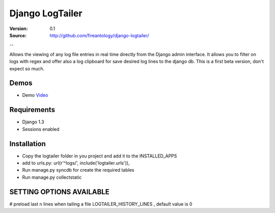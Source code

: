 =================================
Django LogTailer
=================================

:Version: 0.1
:Source: http://github.com/fireantology/django-logtailer/
--


Allows the viewing of any log file entries in real time directly from the Django admin interface.
It allows you to filter on logs with regex and offer also a log clipboard for save desired log lines to the django db.
This is a first beta version, don't expect so much.

Demos
========
- Demo `Video`_

.. _`Video`: http://www.vimeo.com/28891014

Requirements
========

- Django 1.3
- Sessions enabled

Installation
========

- Copy the logtailer folder in you project and add it to the INSTALLED_APPS
- add to urls.py: url(r'^logs/', include('logtailer.urls')),
- Run manage.py syncdb for create the required tables
- Run manage.py collectstatic

SETTING OPTIONS AVAILABLE
========

# preload last n lines when tailing a file
LOGTAILER_HISTORY_LINES , default value is 0